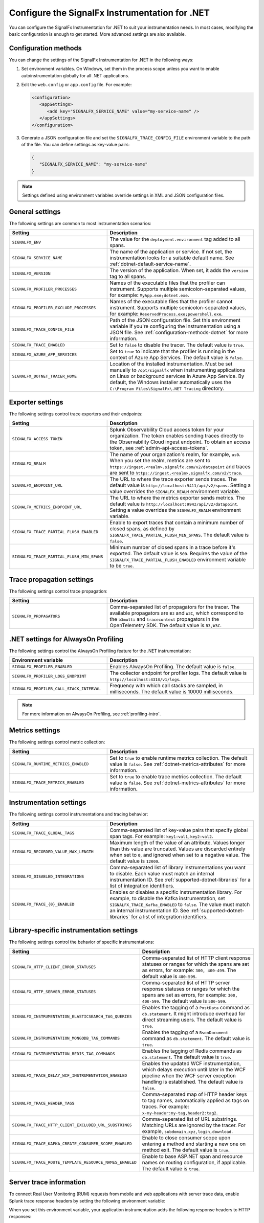 .. _advanced-dotnet-configuration:

********************************************************************
Configure the SignalFx Instrumentation for .NET
********************************************************************

.. meta:: 
   :description: Configure the SignalFx Instrumentation for .NET to suit your instrumentation needs, such as correlating traces with logs and enabling custom sampling.

You can configure the SignalFx Instrumentation for .NET to suit your instrumentation needs. In most cases, modifying the basic configuration is enough to get started. More advanced settings are also available. 

.. _configuration-methods-dotnet:

Configuration methods
===========================================================

You can change the settings of the SignalFx Instrumentation for .NET in the following ways:

#. Set environment variables. On Windows, set them in the process scope unless you want to enable autoinstrumentation globally for all .NET applications.

#. Edit the ``web.config`` or ``app.config`` file. For example:

   .. code-block:: xml

      <configuration>
         <appSettings>
            <add key="SIGNALFX_SERVICE_NAME" value="my-service-name" />
         </appSettings>
      </configuration>

#. Generate a JSON configuration file and set the ``SIGNALFX_TRACE_CONFIG_FILE`` environment variable to the path of the file. You can define settings as key-value pairs:

   .. code-block:: json

      {
         "SIGNALFX_SERVICE_NAME": "my-service-name"
      }

.. note:: Settings defined using environment variables override settings in XML and JSON configuration files.

.. _main-dotnet-agent-settings:

General settings
=========================================================================

The following settings are common to most instrumentation scenarios:

.. list-table:: 
   :header-rows: 1
   :width: 100%
   :widths: 40 60

   * - Setting
     - Description
   * - ``SIGNALFX_ENV``
     - The value for the ``deployment.environment`` tag added to all spans.	
   * - ``SIGNALFX_SERVICE_NAME``
     - The name of the application or service. If not set, the instrumentation looks for a suitable default name. See :ref:`dotnet-default-service-name`.
   * - ``SIGNALFX_VERSION``
     - The version of the application. When set, it adds the ``version`` tag to all spans.
   * - ``SIGNALFX_PROFILER_PROCESSES``
     - Names of the executable files that the profiler can instrument. Supports multiple semicolon-separated values, for example: ``MyApp.exe;dotnet.exe``.
   * - ``SIGNALFX_PROFILER_EXCLUDE_PROCESSES``
     - Names of the executable files that the profiler cannot instrument. Supports multiple semicolon-separated values, for example: ``ReservedProcess.exe;powershell.exe``.
   * - ``SIGNALFX_TRACE_CONFIG_FILE``
     - Path of the JSON configuration file. Set this environment variable if you're configuring the instrumentation using a JSON file. See :ref:`configuration-methods-dotnet` for more information.
   * - ``SIGNALFX_TRACE_ENABLED``
     - Set to ``false`` to disable the tracer. The default value is ``true``.
   * - ``SIGNALFX_AZURE_APP_SERVICES``
     - Set to ``true`` to indicate that the profiler is running in the context of Azure App Services.	The default value is ``false``.
   * - ``SIGNALFX_DOTNET_TRACER_HOME``
     - Location of the installed instrumentation. Must be set manually to ``/opt/signalfx`` when instrumenting applications on Linux or background services in Azure App Service. By default, the Windows installer automatically uses the ``C:\Program Files\SignalFx\.NET Tracing`` directory.

.. _dotnet-exporter-settings:

Exporter settings
================================================

The following settings control trace exporters and their endpoints:

.. list-table:: 
   :header-rows: 1
   :width: 100%
   :widths: 40 60

   * - Setting
     - Description
   * - ``SIGNALFX_ACCESS_TOKEN``
     - Splunk Observability Cloud access token for your organization. The token enables sending traces directly to the Observability Cloud ingest endpoint. To obtain an access token, see :ref:`admin-api-access-tokens`.
   * - ``SIGNALFX_REALM``
     - The name of your organization's realm, for example, ``us0``. When you set the realm, metrics are sent to ``https://ingest.<realm>.signalfx.com/v2/datapoint`` and traces are sent to ``https://ingest.<realm>.signalfx.com/v2/trace``.
   * - ``SIGNALFX_ENDPOINT_URL``
     - The URL to where the trace exporter sends traces. The default value is ``http://localhost:9411/api/v2/spans``. Setting a value overrides the ``SIGNALFX_REALM`` environment variable.
   * - ``SIGNALFX_METRICS_ENDPOINT_URL``
     - The URL to where the metrics exporter sends metrics. The default value is ``http://localhost:9943/api/v2/datapoint``. Setting a value overrides the ``SIGNALFX_REALM`` environment variable.
   * - ``SIGNALFX_TRACE_PARTIAL_FLUSH_ENABLED``
     - Enable to export traces that contain a minimum number of closed spans, as defined by ``SIGNALFX_TRACE_PARTIAL_FLUSH_MIN_SPANS``. The default value is ``false``.	
   * - ``SIGNALFX_TRACE_PARTIAL_FLUSH_MIN_SPANS``
     - Minimum number of closed spans in a trace before it's exported. The default value is ``500``. Requires the value of the ``SIGNALFX_TRACE_PARTIAL_FLUSH_ENABLED`` environment variable to be ``true``.

.. _dotnet-trace-propagation-settings:

Trace propagation settings
================================================

The following settings control trace propagation:

.. list-table:: 
   :header-rows: 1
   :width: 100%
   :widths: 40 60

   * - Setting
     - Description
   * - ``SIGNALFX_PROPAGATORS``
     - Comma-separated list of propagators for the tracer. The available propagators are ``B3`` and ``W3C``, which correspond to the ``b3multi`` and ``tracecontext`` propagators in the OpenTelemetry SDK. The default value is ``B3,W3C``.

.. _profiling-configuration-dotnet:

.NET settings for AlwaysOn Profiling
===============================================

The following settings control the AlwaysOn Profiling feature for the .NET instrumentation:

.. list-table:: 
   :header-rows: 1
   :width: 100%
   :widths: 40 60

   * - Environment variable
     - Description
   * - ``SIGNALFX_PROFILER_ENABLED``
     - Enables AlwaysOn Profiling. The default value is ``false``.
   * - ``SIGNALFX_PROFILER_LOGS_ENDPOINT``
     - The collector endpoint for profiler logs. The default value is ``http://localhost:4318/v1/logs``.
   * - ``SIGNALFX_PROFILER_CALL_STACK_INTERVAL``
     - Frequency with which call stacks are sampled, in milliseconds. The default value is 10000 milliseconds.

.. note:: For more information on AlwaysOn Profiling, see :ref:`profiling-intro`.

.. _dotnet-metric-settings:

Metrics settings
================================================

The following settings control metric collection:

.. list-table:: 
   :header-rows: 1
   :width: 100%
   :widths: 40 60

   * - Setting
     - Description
   * - ``SIGNALFX_RUNTIME_METRICS_ENABLED``
     - Set to ``true`` to enable runtime metrics collection. The default value is ``false``. See :ref:`dotnet-metrics-attributes` for more information.
   * - ``SIGNALFX_TRACE_METRICS_ENABLED``
     - Set to ``true`` to enable trace metrics collection. The default value is ``false``. See :ref:`dotnet-metrics-attributes` for more information.

.. _dotnet-instrumentation-settings:

Instrumentation settings
================================================

The following settings control instrumentations and tracing behavior:

.. list-table:: 
   :header-rows: 1
   :width: 100%
   :widths: 40 60

   * - Setting
     - Description
   * - ``SIGNALFX_TRACE_GLOBAL_TAGS``
     - Comma-separated list of key-value pairs that specify global span tags. For example: ``key1:val1,key2:val2``.
   * - ``SIGNALFX_RECORDED_VALUE_MAX_LENGTH``
     - Maximum length of the value of an attribute. Values longer than this value are truncated. Values are discarded entirely when set to ``0``, and ignored when set to a negative value. The default value is ``12000``.
   * - ``SIGNALFX_DISABLED_INTEGRATIONS``
     - Comma-separated list of library instrumentations you want to disable. Each value must match an internal instrumentation ID. See :ref:`supported-dotnet-libraries` for a list of integration identifiers.
   * - ``SIGNALFX_TRACE_{0}_ENABLED``
     - Enables or disables a specific instrumentation library. For example, to disable the Kafka instrumentation, set ``SIGNALFX_TRACE_Kafka_ENABLED`` to ``false``. The value must match an internal instrumentation ID. See :ref:`supported-dotnet-libraries` for a list of integration identifiers.

.. _dotnet-instrumentation-libraries-settings:

Library-specific instrumentation settings
================================================

The following settings control the behavior of specific instrumentations:

.. list-table:: 
   :header-rows: 1
   :width: 100%
   :widths: 40 60

   * - Setting
     - Description
   * - ``SIGNALFX_HTTP_CLIENT_ERROR_STATUSES``
     - Comma-separated list of HTTP client response statuses or ranges for which the spans are set as errors, for example: ``300, 400-499``. The default value is ``400-599``.
   * - ``SIGNALFX_HTTP_SERVER_ERROR_STATUSES``
     - Comma-separated list of HTTP server response statuses or ranges for which the spans are set as errors, for example: ``300, 400-599``. The default value is ``500-599``.
   * - ``SIGNALFX_INSTRUMENTATION_ELASTICSEARCH_TAG_QUERIES``
     - Enables the tagging of a ``PostData`` command as ``db.statement``. It might introduce overhead for direct streaming users. The default value is ``true``.
   * - ``SIGNALFX_INSTRUMENTATION_MONGODB_TAG_COMMANDS``
     - Enables the tagging of a ``BsonDocument`` command as ``db.statement``. The default value is ``true``.	
   * - ``SIGNALFX_INSTRUMENTATION_REDIS_TAG_COMMANDS``
     - Enables the tagging of Redis commands as ``db.statement``. The default value is ``true``.
   * - ``SIGNALFX_TRACE_DELAY_WCF_INSTRUMENTATION_ENABLED``
     - Enables the updated WCF instrumentation, which delays execution until later in the WCF pipeline when the WCF server exception handling is established. The default value is ``false``.
   * - ``SIGNALFX_TRACE_HEADER_TAGS``
     - Comma-separated map of HTTP header keys to tag names, automatically applied as tags on traces.	For example: ``x-my-header:my-tag,header2:tag2``.
   * - ``SIGNALFX_TRACE_HTTP_CLIENT_EXCLUDED_URL_SUBSTRINGS``
     - Comma-separated list of URL substrings. Matching URLs are ignored by the tracer. For example, ``subdomain,xyz,login,download``.
   * - ``SIGNALFX_TRACE_KAFKA_CREATE_CONSUMER_SCOPE_ENABLED``
     - Enable to close consumer scope upon entering a method and starting a new one on method exit. The default value is ``true``.	
   * - ``SIGNALFX_TRACE_ROUTE_TEMPLATE_RESOURCE_NAMES_ENABLED``
     - Enable to base ASP.NET span and resource names on routing configuration, if applicable. The default value is ``true``.

.. _server-trace-information-dotnet:

Server trace information
==============================================

To connect Real User Monitoring (RUM) requests from mobile and web applications with server trace data, enable Splunk trace response headers by setting the following environment variable:

.. tabs::

   .. code-tab:: shell Windows PowerShell

      $env:SIGNALFX_TRACE_RESPONSE_HEADER_ENABLED=true

   .. code-tab:: shell Linux
   
      export SIGNALFX_TRACE_RESPONSE_HEADER_ENABLED=true

When you set this environment variable, your application instrumentation adds the following response headers to HTTP responses:

.. code-block::

   Access-Control-Expose-Headers: Server-Timing 
   Server-Timing: traceparent;desc="00-<serverTraceId>-<serverSpanId>-01"

The ``Server-Timing`` header contains the ``traceId`` and ``spanId`` parameters in ``traceparent`` format. For more information, see the Server-Timing and traceparent documentation on the W3C website.

.. _dotnet-instrumentation-query-strings:

Query string settings
================================================

.. note:: This feature is only available when instrumenting ASP.NET Core applications.

The following settings control the inclusion of query strings in the ``http.url`` tag for ASP.NET Core instrumented applications.

.. list-table:: 
   :header-rows: 1
   :width: 100%
   :widths: 40 60

   * - Setting
     - Description
   * - ``SIGNALFX_HTTP_SERVER_TAG_QUERY_STRING``
     - Enables or disables query string inclusion in the ``http.url`` tag for ASP.NET Core applications. The default value is ``true``.
   * - ``SIGNALFX_TRACE_OBFUSCATION_QUERY_STRING_REGEXP``
     - Custom regular expression to obfuscate query strings. The default value is shown in the example.
   * - ``SIGNALFX_TRACE_OBFUSCATION_QUERY_STRING_REGEXP_TIMEOUT``
     - Timeout to the execution of the query string obfuscation pattern defined in ``SIGNALFX_TRACE_OBFUSCATION_QUERY_STRING_REGEXP``, in milliseconds. The default value is ``200``.

Obfuscating query string prevents your applications from sending sensitive data to Splunk.

The default regular expression for query obfuscation is the following:

.. code-block::
   
   ((?i)(?:p(?:ass)?w(?:or)?d|pass(?:_?phrase)?|secret|(?:api_?|private_?|public_?|access_?|secret_?)key(?:_?id)?|token|consumer_?(?:id|key|secret)|sign(?:ed|ature)?|auth(?:entication|orization)?)(?:(?:\s|%20)*(?:=|%3D)[^&]+|(?:""|%22)(?:\s|%20)*(?::|%3A)(?:\s|%20)*(?:""|%22)(?:%2[^2]|%[^2]|[^""%])+(?:""|%22))|bearer(?:\s|%20)+[a-z0-9\._\-]|token(?::|%3A)[a-z0-9]{13}|gh[opsu]_[0-9a-zA-Z]{36}|ey[I-L](?:[\w=-]|%3D)+\.ey[I-L](?:[\w=-]|%3D)+(?:\.(?:[\w.+\/=-]|%3D|%2F|%2B)+)?|[\-]{5}BEGIN(?:[a-z\s]|%20)+PRIVATE(?:\s|%20)KEY[\-]{5}[^\-]+[\-]{5}END(?:[a-z\s]|%20)+PRIVATE(?:\s|%20)KEY|ssh-rsa(?:\s|%20)*(?:[a-z0-9\/\.+]|%2F|%5C|%2B){100,})`

.. _dotnet-debug-logging-settings:

Diagnostic logging settings
================================================

The following settings control the internal logging of the SignalFx Instrumentation for .NET:

.. list-table:: 
   :header-rows: 1
   :width: 100%
   :widths: 40 60

   * - Setting
     - Description
   * - ``SIGNALFX_DIAGNOSTIC_SOURCE_ENABLED``
     - Enable to generate troubleshooting logs using the ``System.Diagnostics.DiagnosticSource`` class. The default value is ``true``.
   * - ``SIGNALFX_FILE_LOG_ENABLED``
     - Enables file logging. The default value is ``true``.
   * - ``SIGNALFX_MAX_LOGFILE_SIZE``
     - The maximum size for tracer log files, in bytes. The default value is ``245760``, or 10 megabytes.
   * - ``SIGNALFX_STDOUT_LOG_ENABLED``
     - Enables ``stdout`` logging. The default value is ``false``.
   * - ``SIGNALFX_STDOUT_LOG_TEMPLATE``
     - Configures the ``stdout`` log template using the Serilog formatting conventions. The default value is ``[{Level:u3}] {Message:lj} {NewLine}{Exception}{NewLine}``.
   * - ``SIGNALFX_TRACE_DEBUG``
     - Enable to activate debugging mode for the tracer. The default value is ``false``.
   * - ``SIGNALFX_TRACE_LOG_DIRECTORY``
     - Directory of the .NET tracer logs. Overrides the value in ``SIGNALFX_TRACE_LOG_PATH`` if present.	The default value is ``/var/log/signalfx/dotnet/`` for Linux and ``%ProgramData%\SignalFx .NET Tracing\logs\`` for Windows.
   * - ``SIGNALFX_TRACE_LOGGING_RATE``
     - The number of seconds between identical log messages for tracer log files. Setting this environment variable to ``0`` disables rate limiting. The default value is ``60``.
   * - ``SIGNALFX_TRACE_STARTUP_LOGS``
     - Enable to activate diagnostic logs at startup. The default value is ``true``.

.. _dotnet-default-service-name:

Changing the default service name
=============================================

By default, the SignalFx Instrumentation for .NET retrieves the service name by trying the following steps until it succeeds:

#. For the SignalFx .NET Tracing Azure Site Extension, the default service name is the site name as defined by the ``WEBSITE_SITE_NAME`` environment variable.

#. For ASP.NET applications, the default service name is ``SiteName[/VirtualPath]``.

#. For other applications, the default service name is the name of the entry assembly. For example, the name of your .NET project file.

#. If the entry assembly is not available, the instrumentation tries to use the current process name. The process name can be ``dotnet`` if launched directly using an assembly. For example, ``dotnet InstrumentedApp.dll``.

If all the steps fail, the service name defaults to ``UnknownService``. 

To override the default service name, set the ``SIGNALFX_SERVICE_NAME`` environment variable.
